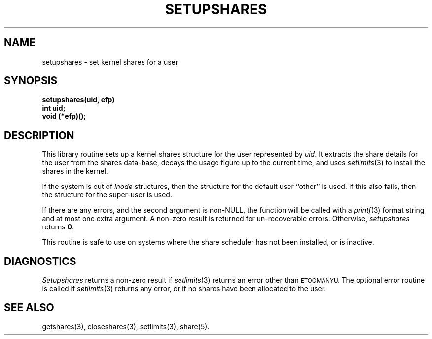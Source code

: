 .TH SETUPSHARES 3 SHARE
.SH NAME
setupshares \- set kernel shares for a user
.SH SYNOPSIS
.B setupshares(uid, efp)
.br
.B int uid;
.br
.B void (*efp)();
.SH DESCRIPTION
This library routine sets up a kernel shares structure
for the user represented by
.IR uid .
It extracts the share details for the user from the shares data-base,
decays the usage figure up to the current time,
and uses
.IR setlimits (3)
to install the shares in the kernel.
.PP
If the system is out of
.I lnode
structures, then the structure for the default user ``other'' is used.
If this also fails, then the structure for the super-user is used.
.PP
If there are any errors, and the second argument is non-NULL,
the function will be called with a
.IR printf (3)
format string and at most one extra argument.
A non-zero result is returned for un-recoverable errors.
Otherwise,
.I setupshares
returns \fB0\fP.
.PP
This routine is safe to use on systems
where the share scheduler has not been installed,
or is inactive.
.SH DIAGNOSTICS
.I Setupshares
returns a non-zero result if
.IR setlimits (3)
returns an error other than
.SM ETOOMANYU.
The optional error routine is called if
.IR setlimits (3)
returns any error,
or if no shares have been allocated to the user.
.SH "SEE ALSO"
getshares(3),
closeshares(3),
setlimits(3),
share(5).
